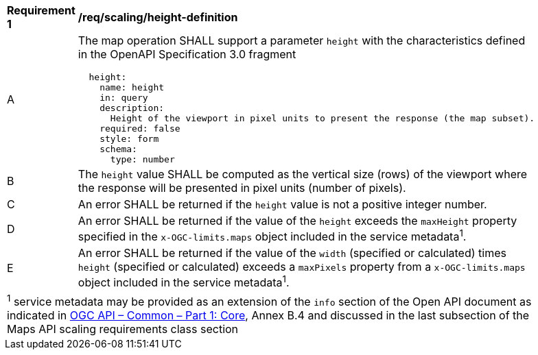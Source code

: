 [[req_scaling_height-definition]]
[width="90%",cols="2,6a"]
|===
^|*Requirement {counter:req-id}* |*/req/scaling/height-definition*
^|A |The map operation SHALL support a parameter `height` with the characteristics defined in the OpenAPI Specification 3.0 fragment
[source,YAML]
----
  height:
    name: height
    in: query
    description:
      Height of the viewport in pixel units to present the response (the map subset).
    required: false
    style: form
    schema:
      type: number
----
^|B |The `height` value SHALL be computed as the vertical size (rows) of the viewport where the response will be presented in pixel units (number of pixels).
^|C |An error SHALL be returned if the `height` value is not a positive integer number.
^|D |An error SHALL be returned if the value of the `height` exceeds the `maxHeight` property specified in the `x-OGC-limits.maps` object included in the service metadata^1^.
^|E |An error SHALL be returned if the value of the `width`  (specified or calculated) times `height` (specified or calculated) exceeds a `maxPixels` property from a `x-OGC-limits.maps` object included in the service metadata^1^.
2+|
^1^ service metadata may be provided as an extension of the `info` section of the Open API document as indicated in https://docs.ogc.org/is/19-072/19-072.html[OGC API – Common – Part 1: Core], Annex B.4 and discussed in the last subsection of the Maps API scaling requirements class section
|===
